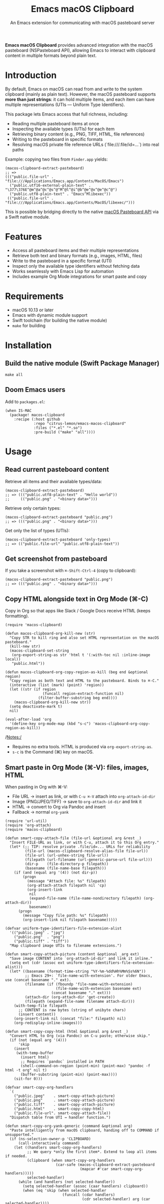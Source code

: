 #+title: Emacs macOS Clipboard
#+subtitle: An Emacs extension for communicating with macOS pasteboard server

*Emacs macOS Clipboard* provides advanced integration with the macOS pasteboard
(NSPasteboard API), allowing Emacs to interact with clipboard content in
multiple formats beyond plain text.

* Introduction

By default, Emacs on macOS can read from and write to the system clipboard
(mainly as plain text). However, the macOS pasteboard supports *more than just
strings*: it can hold multiple items, and each item can have multiple
representations (UTIs — Uniform Type Identifiers).

This package lets Emacs access that full richness, including:
- Reading multiple pasteboard items at once
- Inspecting the available types (UTIs) for each item
- Retrieving binary content (e.g., PNG, TIFF, HTML, file references)
- Writing to the pasteboard in specific formats
- Resolving macOS private file reference URLs (`file:///.file/id=…`) into real paths

Example: copying two files from =Finder.app= yields:

#+begin_src elisp
(macos-clipboard-extract-pasteboard)
;; =>
((("public.file-url" . "file:///Applications/Emacs.app/Contents/MacOS/Emacs")
  ("public.utf16-external-plain-text" . "\377\376E^@m^@a^@c^@s^@^M^@l^@i^@b^@e^@x^@e^@c^@")
  ("public.utf8-plain-text" . "Emacs^Mlibexec"))
 (("public.file-url" . "file:///Applications/Emacs.app/Contents/MacOS/libexec/")))
#+end_src

This is possible by bridging directly to the native
[[https://developer.apple.com/documentation/appkit/nspasteboard][macOS Pasteboard API]] via a Swift native module.

* Features
- Access all pasteboard items and their multiple representations
- Retrieve both text and binary formats (e.g., images, HTML, files)
- Write to the pasteboard in a specific format (UTI)
- Inspect only the available type identifiers without fetching data
- Works seamlessly with Emacs Lisp for automation
- Includes example Org Mode integrations for smart paste and copy

* Requirements
- macOS 10.13 or later
- Emacs with dynamic module support
- Swift toolchain (for building the native module)
- =make= for building

* Installation

** Build the native module (Swift Package Manager)

#+begin_src shell
make all
#+end_src

** Doom Emacs users

Add to =packages.el=:

#+begin_src elisp
(when IS-MAC
  (package! macos-clipboard
    :recipe (:host github
             :repo "citrus-lemon/emacs-macos-clipboard"
             :files ("*.el" "*.so")
             :pre-build ("make" "all"))))
#+end_src

* Usage

** Read current pasteboard content

Retrieve all items and their available types/data:

#+begin_src elisp
(macos-clipboard-extract-pasteboard)
;; => ((("public.utf8-plain-text" . "Hello world"))
;;     (("public.png" . "<binary data>")))
#+end_src

Retrieve only certain types:

#+begin_src elisp
(macos-clipboard-extract-pasteboard "public.png")
;; => ((("public.png" . "<binary data>")))
#+end_src

Get only the list of types (UTIs):

#+begin_src elisp
(macos-clipboard-extract-pasteboard 'only-types)
;; => (("public.file-url" "public.utf8-plain-text"))
#+end_src

** Get screenshot from pasteboard

If you take a screenshot with =⌘-Shift-Ctrl-4= (copy to clipboard):

#+begin_src elisp
(macos-clipboard-extract-pasteboard "public.png")
;; => ((("public.png" . "<binary data>")))
#+end_src

** Copy HTML alongside text in Org Mode (⌘-C)

Copy in Org so that apps like Slack / Google Docs receive HTML (keeps formatting).

#+begin_src elisp
(require 'macos-clipboard)

(defun macos-clipboard-org-kill-new (str)
  "Copy STR to kill ring and also set HTML representation on the macOS pasteboard."
  (kill-new str)
  (macos-clipboard-set-string
   (org-export-string-as str 'html t '(:with-toc nil :inline-image local))
   "public.html"))

(defun macos-clipboard-org-copy-region-as-kill (beg end &optional region)
  "Copy region as both text and HTML to the pasteboard. Binds to ⌘-C."
  (interactive (list (mark) (point) 'region))
  (let ((str (if region
                 (funcall region-extract-function nil)
               (filter-buffer-substring beg end))))
    (macos-clipboard-org-kill-new str))
  (setq deactivate-mark t)
  nil)

(eval-after-load 'org
  '(define-key org-mode-map (kbd "s-c") 'macos-clipboard-org-copy-region-as-kill))
#+end_src

/Notes:/
- Requires no extra tools. HTML is produced via =org-export-string-as=.
- =s-c= is the Command (⌘) key on macOS.

** Smart paste in Org Mode (⌘-V): files, images, HTML

When pasting in Org with ⌘-V:
- File URL → insert as link, or with =C-u ⌘-V= attach into =org-attach-id-dir=
- Image (PNG/JPEG/TIFF) → save to =org-attach-id-dir= and link it
- HTML → convert to Org via Pandoc and insert
- Fallback → normal =org-yank=

#+begin_src elisp
(require 'url-util)
(require 'org-attach)
(require 'macos-clipboard)

(defun smart-copy-attach-file (file-url &optional arg &rest _)
  "Insert FILE-URL as link, or with C-u, attach it to this Org entry."
  (let* (;; TIP: resolve private .file/id=... URLs for reliability
         (file-url (macos-clipboard-resolve-alias-file file-url))
         (file-url (url-unhex-string file-url))
         (filepath (url-filename (url-generic-parse-url file-url)))
         (dir-p    (file-directory-p filepath))
         (basename (file-name-base filepath)))
    (if (and (equal arg '(4)) (not dir-p))
        (progn
          (message "Attach file: %s" filepath)
          (org-attach-attach filepath nil 'cp)
          (org-insert-link
           nil
           (expand-file-name (file-name-nondirectory filepath) (org-attach-dir))
           basename))
      (progn
        (message "Copy file path: %s" filepath)
        (org-insert-link nil filepath basename)))))

(defvar uniform-type-identifiers-file-extension-alist
  '(("public.jpeg" . "jpg")
    ("public.png"  . "png")
    ("public.tiff" . "tiff"))
  "Map clipboard image UTIs to filename extensions.")

(defun smart-copy-attach-picture (content &optional _arg ext)
  "Save image CONTENT into `org-attach-id-dir' and link it inline."
  (setq ext (cdr (assoc ext uniform-type-identifiers-file-extension-alist)))
  (let* ((basename (format-time-string "%Y-%m-%dd%Hh%Mm%Ss%6N"))
         ;; Emacs 29+: `file-name-with-extension'. For older Emacs, use (concat basename "." ext).
         (filename (if (fboundp 'file-name-with-extension)
                       (file-name-with-extension basename ext)
                     (concat basename "." ext)))
         (attach-dir (org-attach-dir 'get-create))
         (filepath (expand-file-name filename attach-dir)))
    (with-temp-file filepath
      ;; CONTENT is raw bytes (string of unibyte chars)
      (insert content))
    (org-insert-link nil (concat "file:" filepath) nil)
    (org-redisplay-inline-images)))

(defun smart-copy-copy-html (html &optional arg &rest _)
  "Convert HTML to Org (via Pandoc) on C-u paste; otherwise skip."
  (if (not (equal arg '(4)))
      'skip
    (insert
     (with-temp-buffer
       (insert html)
       ;; Requires `pandoc` installed in PATH
       (shell-command-on-region (point-min) (point-max) "pandoc -f html -t org" nil t)
       (buffer-substring (point-min) (point-max))))
    (sit-for 0)))

(defvar smart-copy-org-handlers
  `(
    ("public.jpeg"    . smart-copy-attach-picture)
    ("public.png"     . smart-copy-attach-picture)
    ("public.tiff"    . smart-copy-attach-picture)
    ("public.html"    . smart-copy-copy-html)
    ("public.file-url". smart-copy-attach-file))
  "Dispatch table from UTI → handler function.")

(defun smart-copy-org-yank-generic (command &optional arg)
  "Paste intelligently from macOS clipboard, handing off to COMMAND if unsupported."
  (if (ns-selection-owner-p 'CLIPBOARD)
      (call-interactively command)
    (let ((handlers smart-copy-org-handlers)
          ;; We query *only the first item*. Extend to loop all items if needed.
          (clipboard (when smart-copy-org-handlers
                       (car-safe (macos-clipboard-extract-pasteboard
                                  (mapcar #'car smart-copy-org-handlers)))))
          selected-handler)
      (while (and handlers (not selected-handler))
        (setq selected-handler (assoc (caar handlers) clipboard))
        (when (eq 'skip (when selected-handler
                          (funcall (cdar handlers)
                                   (cdr selected-handler) arg (car selected-handler))))
          (setq selected-handler nil))
        (pop handlers))
      (unless selected-handler
        (call-interactively command)))))

(defun smart-copy-org-yank (&optional arg)
  "Paste with smart handlers for files/images/HTML; use C-u to attach or convert."
  (interactive "P")
  (smart-copy-org-yank-generic 'org-yank arg))

(define-key org-mode-map (kbd "s-v") #'smart-copy-org-yank)
#+end_src

/Notes & tips:/
- *File URLs:* We resolve =file:///.file/id=…= via =macos-clipboard-resolve-alias-file= to get a stable POSIX path.
- *Images:* Ensure =org-display-inline-images= is enabled to see images inline after paste.
- *HTML → Org:* Requires [[https://pandoc.org/][Pandoc]] in your shell’s =PATH=.
- *Multiple items:* The example handles only the first pasteboard item for simplicity; loop over =(macos-clipboard-extract-pasteboard 'only-types)= if you want to paste multiple items in one go.

* Table of Common UTIs (examples)

These are common UTIs you’ll see from typical macOS apps. The pasteboard may
include *multiple* types for the *same* item so that target apps can pick the
best representation.

| Source / Action                              | Likely UTIs (examples)                                 | Notes                                                             |
|----------------------------------------------+---------------------------------------------------------+-------------------------------------------------------------------|
| Finder: Copy file(s)                          | =public.file-url=, =public.utf8-plain-text=             | File URL may be =file:///.file/id=…=; resolve to path before use. |
| Screenshot to clipboard (⌘-Ctrl-Shift-4)      | =public.png= (sometimes =public.tiff=)                  | PNG is most common; older paths may use TIFF.                     |
| Preview: Copy image                           | =public.tiff=, =public.png=, =public.jpeg=              | Multiple image types may be present.                              |
| Safari / WebKit: Copy selection               | =public.html=, =public.rtf=, =public.utf8-plain-text=   | Rich text + HTML + plain text.                                    |
| TextEdit (rich text): Copy selection          | =public.rtf=, =public.utf16-external-plain-text=        | Often includes UTF-16 text.                                       |
| Pages/Keynote/Numbers: Copy selection         | =public.rtf=, =public.html=, =public.utf8-plain-text=   | Exact set varies by content.                                      |
| Preview / Acrobat: Copy from PDF              | =com.adobe.pdf=, =public.tiff=, =public.utf8-plain-text=| PDF fragments sometimes offer image + text.                       |
| Browser: Copy image                           | =public.png=, =public.jpeg=, =public.tiff=              | Depends on the resource type and browser.                         |
| Copy link                                     | =public.url=, =public.url-name=, =public.utf8-plain-text=| URL + a friendly name; plain text fallback.                       |

/Quick check of what you have right now:/
#+begin_src elisp
(macos-clipboard-extract-pasteboard 'only-types)
;; => (("public.html" "public.utf8-plain-text"))
#+end_src

* API (Lisp)

- =(macos-clipboard-extract-pasteboard &optional TYPES)=
  - =TYPES=nil=: return all items as lists of =(TYPE . DATA)= pairs
  - =TYPES='only-types=: return only type strings (UTIs)
  - =TYPES="public.png"= or list of UTIs: filter by those types
- =(macos-clipboard-set-string VALUE &optional TYPE)=
  - Write UTF-8 text (default TYPE: =public.utf8-plain-text=)
- =(macos-clipboard-set-data VALUE TYPE)=
  - Write raw bytes (use =string-as-unibyte=); TYPE must be a UTI

* Tips & Caveats

- *Multiple items:* NSPasteboard can contain *several* items. The high-level
  helpers return a list of items; iterate as needed.
- *Data size:* Large images are fine, but keep in mind Emacs buffer limits and
  performance when inserting binary data.
- *UTIs are advisory:* The *producer* chooses what types to offer; not every app
  provides every format.
- *File references:* =file:///.file/id=…= is a private, stable reference within a
  volume. Use =macos-clipboard-resolve-alias-file= to get a normal path if you
  plan to read/write the file from Emacs.
